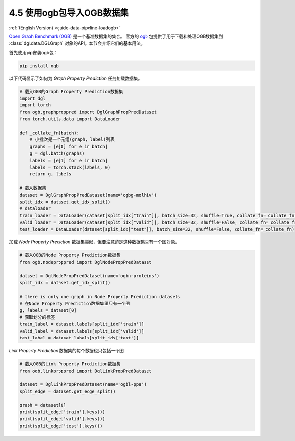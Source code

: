 .. _guide_cn-data-pipeline-loadogb:

4.5 使用ogb包导入OGB数据集
----------------------------------------------

:ref:`(English Version) <guide-data-pipeline-loadogb>`

`Open Graph Benchmark (OGB) <https://ogb.stanford.edu/docs/home/>`__ 是一个基准数据集的集合。
官方的 `ogb <https://github.com/snap-stanford/ogb>`__ 包提供了用于下载和处理OGB数据集到
:class:`dgl.data.DGLGraph` 对象的API。本节会介绍它们的基本用法。

首先使用pip安装ogb包：

.. code:: 

    pip install ogb


以下代码显示了如何为 *Graph Property Prediction* 任务加载数据集。

.. code:: 

    # 载入OGB的Graph Property Prediction数据集
    import dgl
    import torch
    from ogb.graphproppred import DglGraphPropPredDataset
    from torch.utils.data import DataLoader
    
    def _collate_fn(batch):
        # 小批次是一个元组(graph, label)列表
        graphs = [e[0] for e in batch]
        g = dgl.batch(graphs)
        labels = [e[1] for e in batch]
        labels = torch.stack(labels, 0)
        return g, labels
    
    # 载入数据集
    dataset = DglGraphPropPredDataset(name='ogbg-molhiv')
    split_idx = dataset.get_idx_split()
    # dataloader
    train_loader = DataLoader(dataset[split_idx["train"]], batch_size=32, shuffle=True, collate_fn=_collate_fn)
    valid_loader = DataLoader(dataset[split_idx["valid"]], batch_size=32, shuffle=False, collate_fn=_collate_fn)
    test_loader = DataLoader(dataset[split_idx["test"]], batch_size=32, shuffle=False, collate_fn=_collate_fn)

加载 *Node Property Prediction* 数据集类似，但要注意的是这种数据集只有一个图对象。

.. code:: 

    # 载入OGB的Node Property Prediction数据集
    from ogb.nodeproppred import DglNodePropPredDataset
    
    dataset = DglNodePropPredDataset(name='ogbn-proteins')
    split_idx = dataset.get_idx_split()
    
    # there is only one graph in Node Property Prediction datasets
    # 在Node Property Prediction数据集里只有一个图
    g, labels = dataset[0]
    # 获取划分的标签
    train_label = dataset.labels[split_idx['train']]
    valid_label = dataset.labels[split_idx['valid']]
    test_label = dataset.labels[split_idx['test']]

*Link Property Prediction* 数据集的每个数据也只包括一个图

.. code::

    # 载入OGB的Link Property Prediction数据集
    from ogb.linkproppred import DglLinkPropPredDataset
    
    dataset = DglLinkPropPredDataset(name='ogbl-ppa')
    split_edge = dataset.get_edge_split()
    
    graph = dataset[0]
    print(split_edge['train'].keys())
    print(split_edge['valid'].keys())
    print(split_edge['test'].keys())
